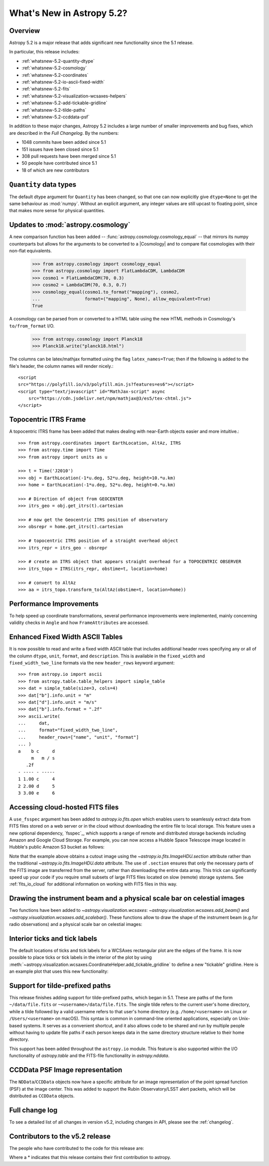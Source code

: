 .. _whatsnew-5.2:

**************************
What's New in Astropy 5.2?
**************************

Overview
========

Astropy 5.2 is a major release that adds significant new functionality since
the 5.1 release.

In particular, this release includes:

* :ref:`whatsnew-5.2-quantity-dtype`
* :ref:`whatsnew-5.2-cosmology`
* :ref:`whatsnew-5.2-coordinates`
* :ref:`whatsnew-5.2-io-ascii-fixed-width`
* :ref:`whatsnew-5.2-fits`
* :ref:`whatsnew-5.2-visualization-wcsaxes-helpers`
* :ref:`whatsnew-5.2-add-tickable-gridline`
* :ref:`whatsnew-5.2-tilde-paths`
* :ref:`whatsnew-5.2-ccddata-psf`

In addition to these major changes, Astropy 5.2 includes a large number of
smaller improvements and bug fixes, which are described in the `Full Changelog`.
By the numbers:

* 1048 commits have been added since 5.1
* 151 issues have been closed since 5.1
* 308 pull requests have been merged since 5.1
* 50 people have contributed since 5.1
* 18 of which are new contributors

.. _whatsnew-5.2-quantity-dtype:

``Quantity`` data types
=======================

The default dtype argument for ``Quantity`` has been changed, so that one can
now explicitly give ``dtype=None`` to get the same behaviour as :mod:`numpy`.
Without an explicit argument, any integer values are still upcast to floating
point, since that makes more sense for physical quantities.


.. _whatsnew-5.2-cosmology:

Updates to :mod:`astropy.cosmology`
===================================

A new comparison function has been added --
:func:`astropy.cosmology.cosmology_equal` -- that mirrors its numpy counterparts
but allows for the arguments to be converted to a |Cosmology| and to compare flat
cosmologies with their non-flat equivalents.

    >>> from astropy.cosmology import cosmology_equal
    >>> from astropy.cosmology import FlatLambdaCDM, LambdaCDM
    >>> cosmo1 = FlatLambdaCDM(70, 0.3)
    >>> cosmo2 = LambdaCDM(70, 0.3, 0.7)
    >>> cosmology_equal(cosmo1.to_format("mapping"), cosmo2,
    ...                 format=("mapping", None), allow_equivalent=True)
    True


A cosmology can be parsed from or converted to a HTML table using
the new HTML methods in Cosmology's ``to/from_format`` I/O.

    >>> from astropy.cosmology import Planck18
    >>> Planck18.write("planck18.html")

The columns can be latex/mathjax formatted using the flag ``latex_names=True``;
then if the following is added to the file's header, the column names will
render nicely.::

    <script
    src="https://polyfill.io/v3/polyfill.min.js?features=es6"></script>
    <script type="text/javascript" id="MathJax-script" async
        src="https://cdn.jsdelivr.net/npm/mathjax@3/es5/tex-chtml.js">
    </script>


.. _whatsnew-5.2-coordinates:

Topocentric ITRS Frame
======================

A topocentric ITRS frame has been added that makes dealing with near-Earth objects
easier and more intuitive.::

    >>> from astropy.coordinates import EarthLocation, AltAz, ITRS
    >>> from astropy.time import Time
    >>> from astropy import units as u

    >>> t = Time('J2010')
    >>> obj = EarthLocation(-1*u.deg, 52*u.deg, height=10.*u.km)
    >>> home = EarthLocation(-1*u.deg, 52*u.deg, height=0.*u.km)

    >>> # Direction of object from GEOCENTER
    >>> itrs_geo = obj.get_itrs(t).cartesian

    >>> # now get the Geocentric ITRS position of observatory
    >>> obsrepr = home.get_itrs(t).cartesian

    >>> # topocentric ITRS position of a straight overhead object
    >>> itrs_repr = itrs_geo - obsrepr

    >>> # create an ITRS object that appears straight overhead for a TOPOCENTRIC OBSERVER
    >>> itrs_topo = ITRS(itrs_repr, obstime=t, location=home)

    >>> # convert to AltAz
    >>> aa = itrs_topo.transform_to(AltAz(obstime=t, location=home))

Performance Improvements
========================

To help speed up coordinate transformations, several performance improvements
were implemented, mainly concerning validity checks in ``Angle`` and
how ``FrameAttributes``  are accessed.


.. _whatsnew-5.2-io-ascii-fixed-width:

Enhanced Fixed Width ASCII Tables
=================================

It is now possible to read and write a fixed width ASCII table that includes
additional header rows specifying any or all of the column ``dtype``, ``unit``,
``format``, and ``description``. This is available in the ``fixed_width`` and
``fixed_width_two_line`` formats via the new ``header_rows`` keyword argument::

    >>> from astropy.io import ascii
    >>> from astropy.table.table_helpers import simple_table
    >>> dat = simple_table(size=3, cols=4)
    >>> dat["b"].info.unit = "m"
    >>> dat["d"].info.unit = "m/s"
    >>> dat["b"].info.format = ".2f"
    >>> ascii.write(
    ...     dat,
    ...     format="fixed_width_two_line",
    ...     header_rows=["name", "unit", "format"]
    ... )
    a    b c     d
         m   m / s
       .2f
    - ---- - -----
    1 1.00 c     4
    2 2.00 d     5
    3 3.00 e     6


.. _whatsnew-5.2-fits:

Accessing cloud-hosted FITS files
=================================

A ``use_fsspec`` argument has been added to `astropy.io.fits.open` which
enables users to seamlessly extract data from FITS files stored on a web server
or in the cloud without downloading the entire file to local storage.
This feature uses a new optional dependency, `fsspec`_, which supports a range
of remote and distributed storage backends including Amazon and Google Cloud Storage.
For example, you can now access a Hubble Space Telescope image located in
Hubble's public Amazon S3 bucket as follows:

.. doctest-requires:: fsspec

    >>> from astropy.io import fits
    >>> uri = "s3://stpubdata/hst/public/j8pu/j8pu0y010/j8pu0y010_drc.fits"
    >>> with fits.open(uri, fsspec_kwargs={"anon": True}) as hdul:  # doctest: +REMOTE_DATA
    ...
    ...     # Download a single header
    ...     header = hdul[1].header
    ...
    ...     # Download a single image
    ...     mydata = hdul[1].data
    ...
    ...     # Download a small cutout
    ...     cutout = hdul[1].section[10:20, 30:50]

Note that the example above obtains a cutout image using the `~astropy.io.fits.ImageHDU.section`
attribute rather than the traditional `~astropy.io.fits.ImageHDU.data` attribute.
The use of ``.section`` ensures that only the necessary parts of the FITS
image are transferred from the server, rather than downloading the entire data
array. This trick can significantly speed up your code if you require small
subsets of large FITS files located on slow (remote) storage systems.
See :ref:`fits_io_cloud` for additional information on working with
FITS files in this way.

.. _whatsnew-5.2-visualization-wcsaxes-helpers:

Drawing the instrument beam and a physical scale bar on celestial images
========================================================================

Two functions have been added to `~astropy.visualization.wcsaxes`: `~astropy.visualization.wcsaxes.add_beam()` and
`~astropy.visualization.wcsaxes.add_scalebar()`. These functions allow to draw the shape of the instrument beam (e.g.for radio
observations) and a physical scale bar on celestial images:

.. doctest-requires:: fsspec matplotlib

    >>> from astropy.io import fits
    >>> from astropy.wcs import WCS
    >>> from astropy import units as u
    >>> from astropy.visualization.wcsaxes import add_beam, add_scalebar
    >>> import matplotlib.pyplot as plt
    >>> uri = "https://cdsarc.cds.unistra.fr/ftp/J/A+A/610/A24/fits/as209_sc_flagged_cont.image.pbcor_uniform.fits"
    >>> with fits.open(uri, fsspec_kwargs={"anon": True}) as hdul:  # doctest: +REMOTE_DATA +IGNORE_WARNINGS +IGNORE_OUTPUT
    ...
    ...    header = hdul[0].header
    ...    wcs = WCS(header, naxis=(1,2))
    ...    data = hdul[0].data.squeeze()
    ...
    ...    ax = plt.subplot(projection=wcs, xlim=(442, 582), ylim=(442, 582))
    ...    ax.imshow(data)
    ...
    ...    # Draw the beam shape (from the header)
    ...    add_beam(ax, header=header, frame=True)
    ...
    ...    # Draw a scale bar corresponding to 100 au at a distance of 126 pc
    ...    add_scalebar(ax, 100./126. * u.arcsec, label="100 au", color="white")

.. _whatsnew-5.2-add-tickable-gridline:

Interior ticks and tick labels
==============================
The default locations of ticks and tick labels for a WCSAxes rectangular plot are the edges of the frame.
It is now possible to place ticks or tick labels in the interior of the plot by using
:meth:`~astropy.visualization.wcsaxes.CoordinateHelper.add_tickable_gridline` to define a new "tickable" gridline.
Here is an example plot that uses this new functionality:

.. plot::
   :context: reset
   :nofigs:

    import matplotlib.pyplot as plt

    import astropy.units as u
    from astropy.wcs import WCS

    wcs = WCS({'naxis': 2,
               'naxis1': 360,
               'naxis2': 180,
               'crpix1': 180.5,
               'crpix2': 90.5,
               'cdelt1': -1,
               'cdelt2': 1,
               'ctype1': 'RA---CAR',
               'ctype2': 'DEC--CAR'})

    fig = plt.figure()
    ax = fig.add_subplot(projection=wcs)
    ax.set_xlim(-0.5, 360-0.5)
    ax.set_ylim(-0.5, 180-0.5)

    ra, dec = ax.coords
    ra.grid()
    dec.grid()
    ra.set_ticklabel(exclude_overlapping=True)
    ra.set_axislabel('ICRS Right Ascension')
    dec.set_axislabel('ICRS Declination')

.. plot::
   :context:
   :include-source:

    glon, glat = ax.get_coords_overlay('galactic')
    glon.set_ticks(spacing=30*u.deg)
    glat.set_ticks(spacing=30*u.deg)

    glat.add_tickable_gridline('const-glat', 0*u.deg)
    glon.add_tickable_gridline('const-glon', 0*u.deg)

    glon.grid(color='magenta')
    glon.set_ticks_visible(False)
    glon.set_ticklabel_position(('const-glat',))
    glon.set_ticklabel(color='magenta')
    glon.set_axislabel('Galactic Longitude', color='magenta')

    glat.grid(color='blue')
    glat.set_ticks_visible(False)
    glat.set_ticklabel_position(('const-glon', 'r'))
    glat.set_ticklabel(color='blue')
    glat.set_axislabel('Galactic Latitude', color='blue')

.. _whatsnew-5.2-tilde-paths:

Support for tilde-prefixed paths
================================

This release finishes adding support for tilde-prefixed paths, which began in
5.1. These are paths of the form ``~/data/file.fits`` or
``~<username>/data/file.fits``. The single tilde refers to the current user's
home directory, while a tilde followed by a valid username refers to that
user's home directory (e.g. ``/home/<username>`` on Linux or
``/Users/<username>`` on macOS). This syntax is common in command-line oriented
applications, especially on Unix-based systems. It serves as a convenient
shortcut, and it also allows code to be shared and run by multiple people
without having to update file paths if each person keeps data in the same
directory structure relative to their home directory.

This support has been added throughout the ``astropy.io`` module. This feature
is also supported within the I/O functionality of `astropy.table` and the
FITS-file functionality in `astropy.nddata`.

.. _whatsnew-5.2-ccddata-psf:

CCDData PSF Image representation
================================

The ``NDData``/``CCDData`` objects now have a specific attribute for an image representation of the point spread function (PSF) at the image center.
This was added to support the Rubin Observatory/LSST alert packets, which will be distributed as ``CCDData`` objects.

Full change log
===============

To see a detailed list of all changes in version v5.2, including changes in
API, please see the :ref:`changelog`.

Contributors to the v5.2 release
================================

The people who have contributed to the code for this release are:

.. hlist::
  :columns: 4

  -  Adrian Price-Whelan
  -  Albert Y. Shih
  -  Bharath Saiguhan  *
  -  Brett Woltz  *
  -  Brigitta Sipőcz
  -  Chiara Marmo
  -  Conor MacBride
  -  David Paz  *
  -  David Stansby
  -  Derek Homeier
  -  Eero Vaher
  -  Erik Tollerud
  -  Frazer McLean  *
  -  Gabe Brammer  *
  -  Gabriel Brammer
  -  Geert Barentsen
  -  Hans Moritz Günther
  -  Hood Chatham  *
  -  Jero Bado
  -  John Parejko
  -  Kunam Balaram Reddy  *
  -  Larry Bradley
  -  Lily Fahey  *
  -  Lu Xu  *
  -  Marten van Kerkwijk
  -  Martin Dyer  *
  -  Matthew Craig
  -  Matthew Pitkin  *
  -  Max Mahlke  *
  -  Maximilian Nöthe
  -  Michael Brewer
  -  Mihai Cara
  -  Nadia Dencheva
  -  Nathaniel Starkman
  -  Pey Lian Lim
  -  Roland Weber  *
  -  Roy Smart
  -  Sam Van Kooten
  -  Sam leidenuniv
  -  Simon Conseil
  -  Stuart Mumford
  -  Sébastien Maret  *
  -  T\. E\. Pickering  *
  -  Thomas Robitaille
  -  Timothy P\. Ellsworth Bowers  *
  -  Tom Aldcroft
  -  William Jamieson
  -  Yash Nandwana  *


Where a * indicates that this release contains their first contribution to astropy.
